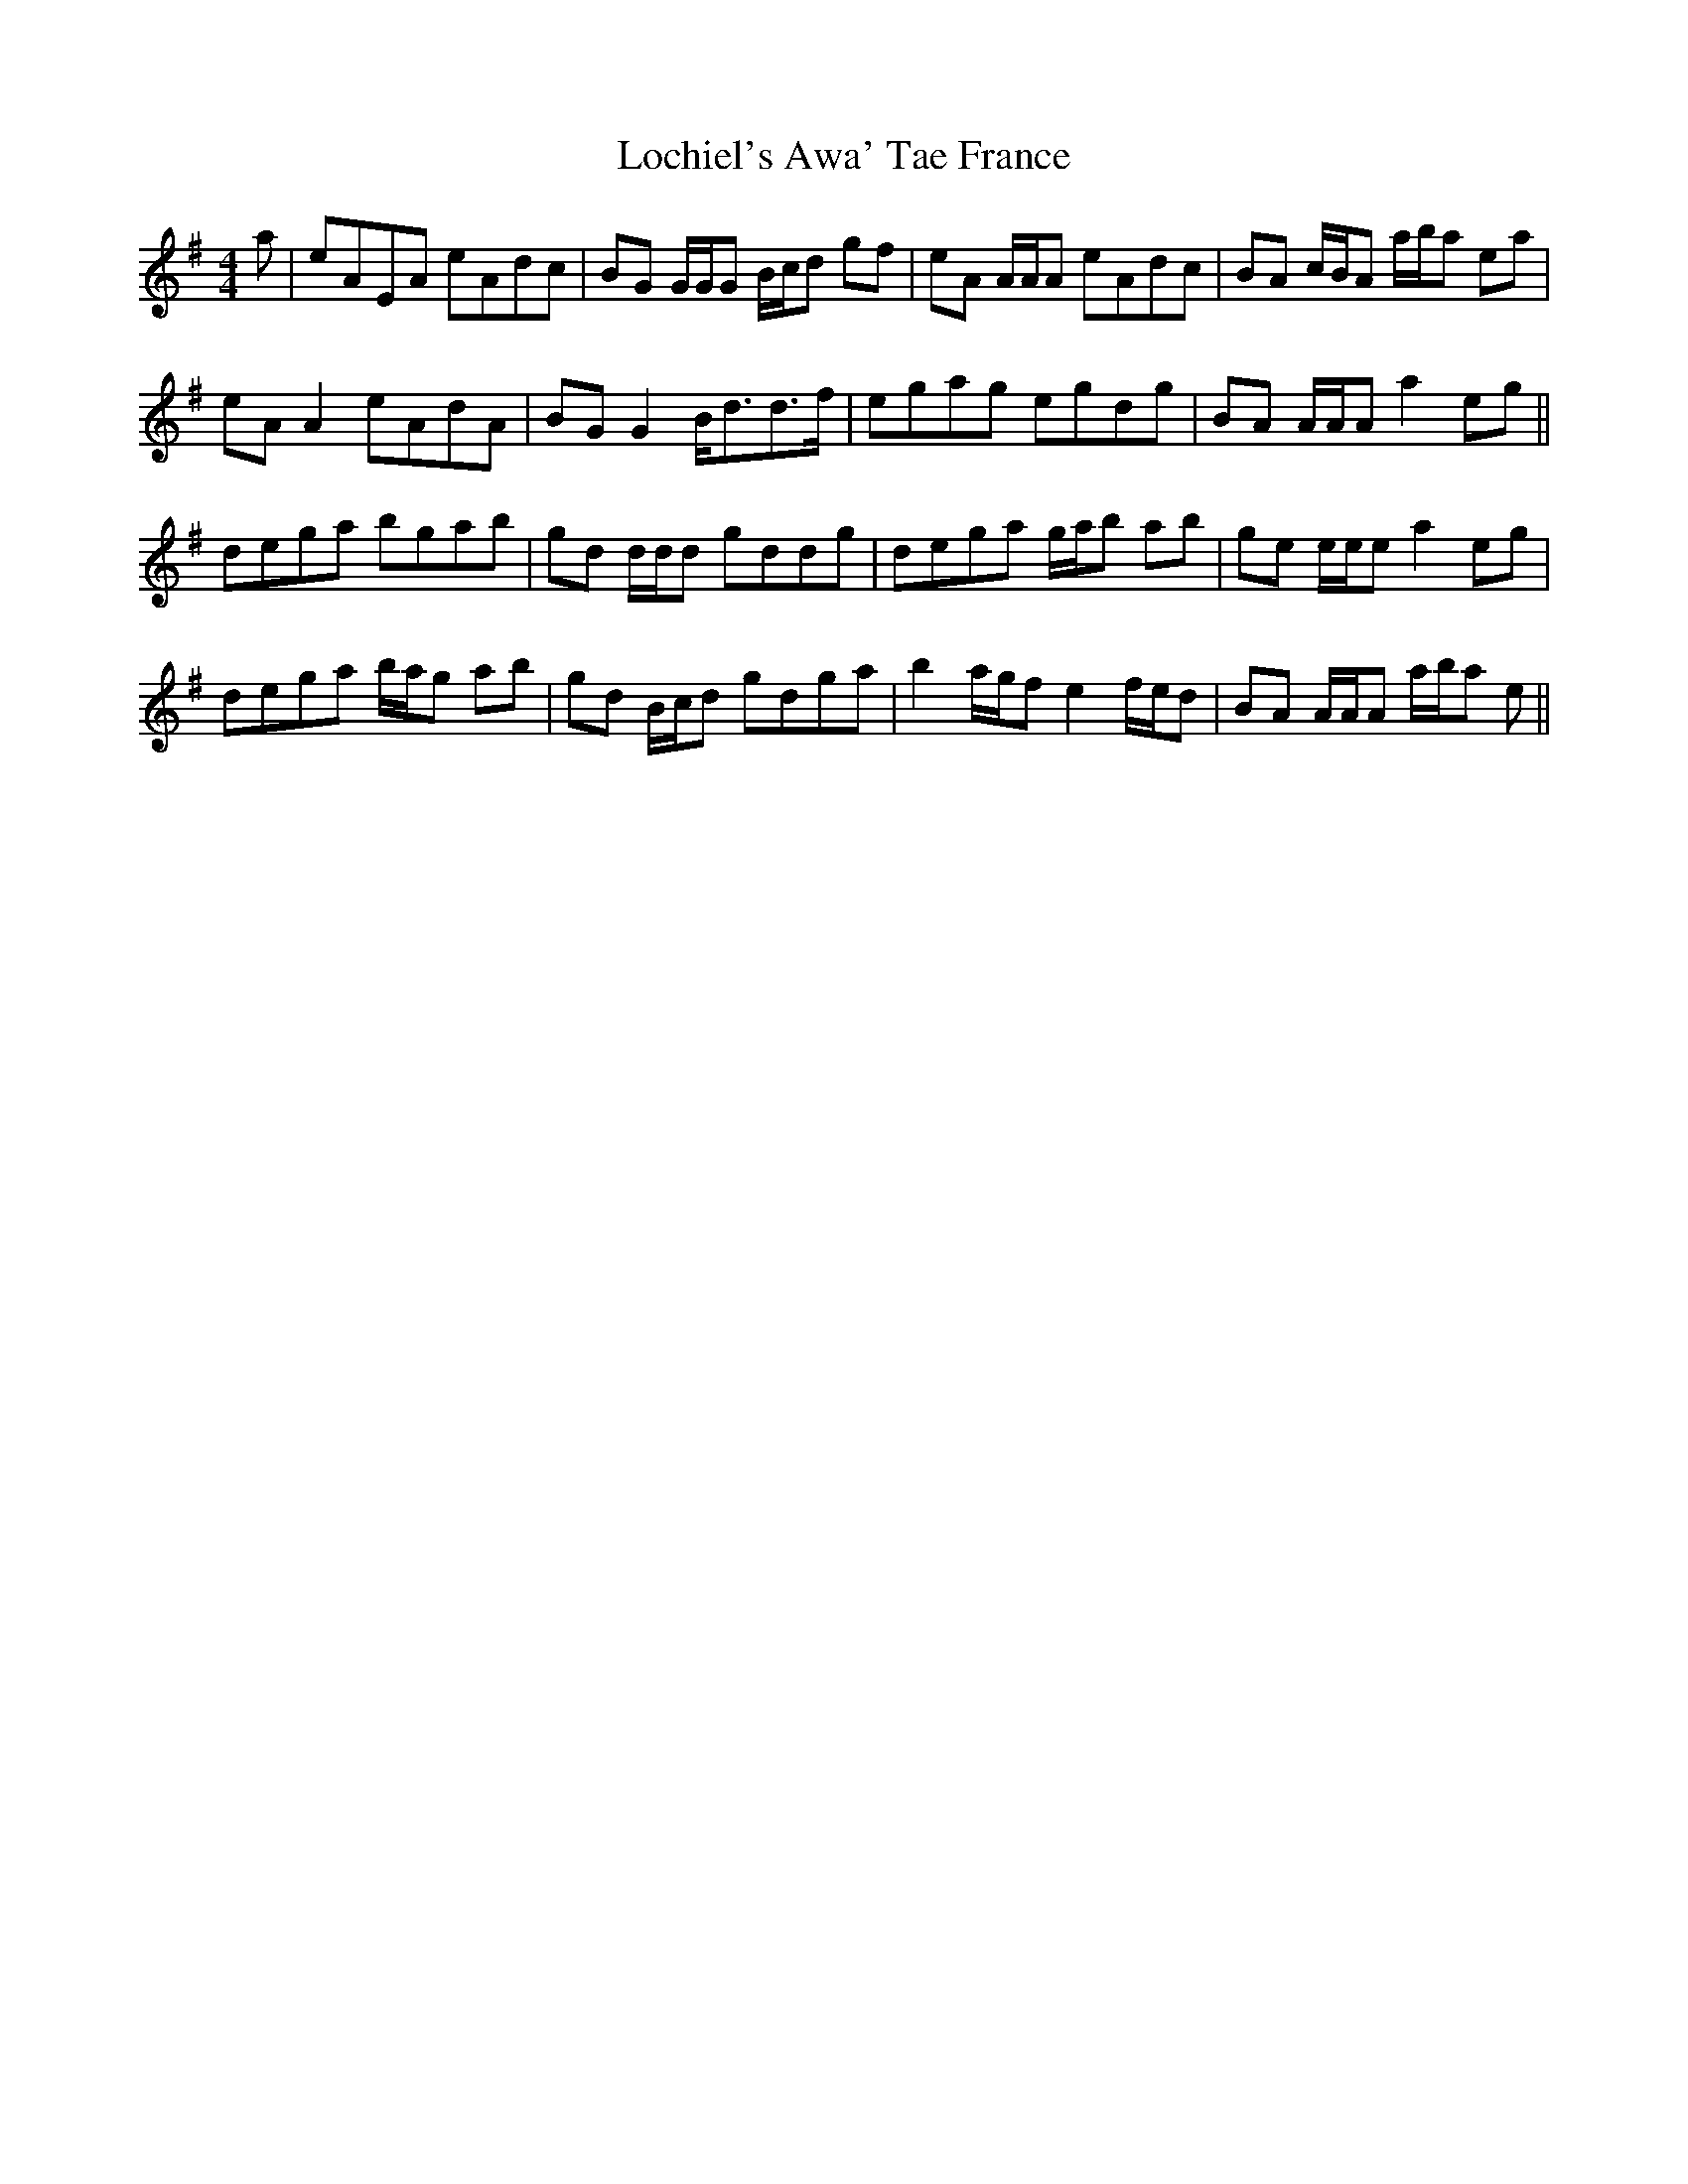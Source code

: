 X: 23961
T: Lochiel's Awa' Tae France
R: reel
M: 4/4
K: Adorian
a|eAEA eAdc|BG G/G/G B/c/d gf|eA A/A/A eAdc|BA c/B/A a/b/a ea|
eA A2 eAdA|BG G2 B<dd>f|egag egdg|BA A/A/A a2 eg||
dega bgab|gd d/d/d gddg|dega g/a/b ab|ge e/e/e a2 eg|
dega b/a/g ab|gd B/c/d gdga|b2 a/g/f e2 f/e/d|BA A/A/A a/b/a e||

